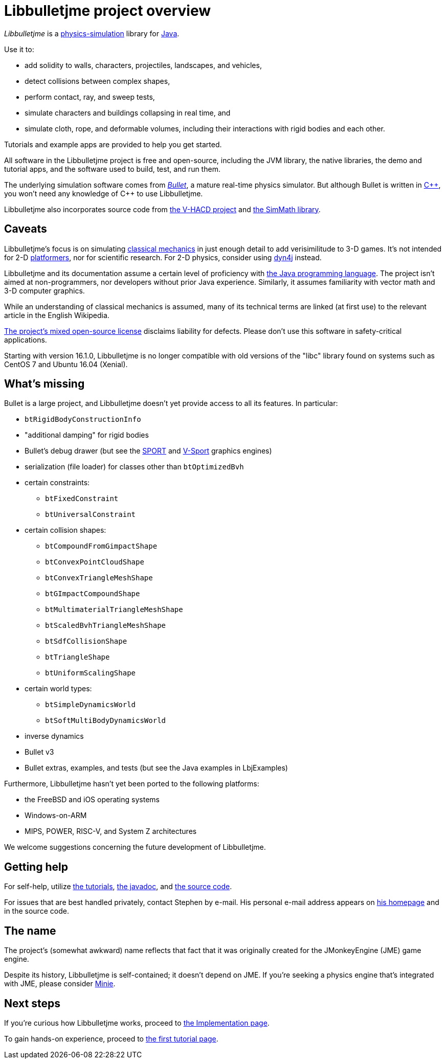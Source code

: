 = Libbulletjme project overview
:Project: Libbulletjme
:url-enwiki: https://en.wikipedia.org/wiki

_{Project}_ is a {url-enwiki}/Physics_engine[physics-simulation] library
for {url-enwiki}/Java_(programming_language)[Java].

Use it to:

* add solidity to walls, characters, projectiles, landscapes, and vehicles,
* detect collisions between complex shapes,
* perform contact, ray, and sweep tests,
* simulate characters and buildings collapsing in real time, and
* simulate cloth, rope, and deformable volumes,
  including their interactions with rigid bodies and each other.

Tutorials and example apps are provided to help you get started.

All software in the {Project} project is free and open-source,
including the JVM library, the native libraries, the demo and tutorial apps,
and the software used to build, test, and run them.

The underlying simulation software comes from
https://pybullet.org/wordpress[_Bullet_], a mature real-time physics simulator.
But although Bullet is written in {url-enwiki}/C%2B%2B[C&#43;&#43;],
you won't need any knowledge of C&#43;&#43; to use {Project}.

{Project} also incorporates source code from
https://github.com/kmammou/v-hacd[the V-HACD project] and
https://github.com/Simsilica/SimMath[the SimMath library].

== Caveats

{Project}'s focus is on simulating
{url-enwiki}/Classical_mechanics[classical mechanics]
in just enough detail to add verisimilitude to 3-D games.
It's not intended for 2-D {url-enwiki}/Platform_game[platformers],
nor for scientific research.
For 2-D physics, consider using http://www.dyn4j.org/[dyn4j] instead.

{Project} and its documentation
assume a certain level of proficiency with
{url-enwiki}/Java_(programming_language)[the Java programming language].
The project isn't aimed at non-programmers,
nor developers without prior Java experience.
Similarly, it assumes familiarity with vector math and 3-D computer graphics.

While an understanding of classical mechanics is assumed,
many of its technical terms are linked (at first use)
to the relevant article in the English Wikipedia.

https://raw.githubusercontent.com/stephengold/Libbulletjme/master/LICENSE[The project's mixed open-source license]
disclaims liability for defects.
Please don't use this software in safety-critical applications.

Starting with version 16.1.0,
{Project} is no longer compatible with old versions of the "libc" library
found on systems such as CentOS 7 and Ubuntu 16.04 (Xenial).


== What's missing

Bullet is a large project, and
Libbulletjme doesn't yet provide access to all its features.
In particular:

* `btRigidBodyConstructionInfo`
* "additional damping" for rigid bodies
* Bullet's debug drawer (but see the https://github.com/stephengold/sport[SPORT]
  and https://github.com/stephengold/V-Sport[V-Sport] graphics engines)
* serialization (file loader) for classes other than `btOptimizedBvh`
* certain constraints:
** `btFixedConstraint`
** `btUniversalConstraint`
* certain collision shapes:
** `btCompoundFromGimpactShape`
** `btConvexPointCloudShape`
** `btConvexTriangleMeshShape`
** `btGImpactCompoundShape`
** `btMultimaterialTriangleMeshShape`
** `btScaledBvhTriangleMeshShape`
** `btSdfCollisionShape`
** `btTriangleShape`
** `btUniformScalingShape`
* certain world types:
** `btSimpleDynamicsWorld`
** `btSoftMultiBodyDynamicsWorld`
* inverse dynamics
* Bullet v3
* Bullet extras, examples, and tests (but see the Java examples in LbjExamples)

Furthermore, Libbulletjme hasn't yet been ported to the following platforms:

* the FreeBSD and iOS operating systems
* Windows-on-ARM
* MIPS, POWER, RISC-V, and System Z architectures

We welcome suggestions concerning the future development of {Project}.


== Getting help

For self-help, utilize
xref:add.adoc[the tutorials],
https://stephengold.github.io/Libbulletjme/javadoc/master[the javadoc], and
https://github.com/stephengold/Libbulletjme[the source code].

For issues that are best handled privately, contact Stephen by e-mail.
His personal e-mail address appears
on https://stephengold.github.io/[his homepage] and in the source code.


== The name

The project's (somewhat awkward) name
reflects that fact that it was originally created
for the JMonkeyEngine (JME) game engine.

Despite its history, Libbulletjme is self-contained;
it doesn't depend on JME.
If you're seeking a physics engine that's integrated with JME,
please consider https://stephengold.github.io/Minie[Minie].


== Next steps

If you're curious how {Project} works,
proceed to xref:implementation.adoc[the Implementation page].

To gain hands-on experience,
proceed to xref:add.adoc[the first tutorial page].
